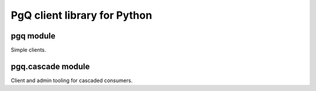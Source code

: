 PgQ client library for Python
=============================

pgq module
----------

Simple clients.


pgq.cascade module
------------------

Client and admin tooling for cascaded consumers.


